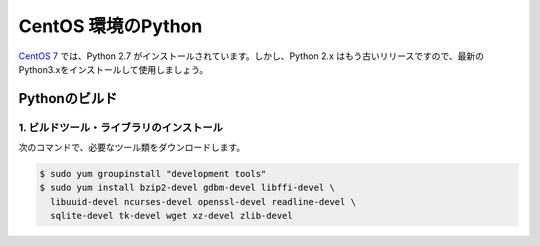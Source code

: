 
CentOS 環境のPython
--------------------------------

`CentOS 7 <https://www.centos.org/>`_ では、Python 2.7 がインストールされています。しかし、Python 2.x はもう古いリリースですので、最新のPython3.xをインストールして使用しましょう。




Pythonのビルド
======================

1. ビルドツール・ライブラリのインストール
+++++++++++++++++++++++++++++++++++++++++++++++++


次のコマンドで、必要なツール類をダウンロードします。


.. code-block:: bash

   $ sudo yum groupinstall "development tools"
   $ sudo yum install bzip2-devel gdbm-devel libffi-devel \
     libuuid-devel ncurses-devel openssl-devel readline-devel \
     sqlite-devel tk-devel wget xz-devel zlib-devel


.. jinja::

   {{ content.load('/install/build_python_unix.rst').html }}


